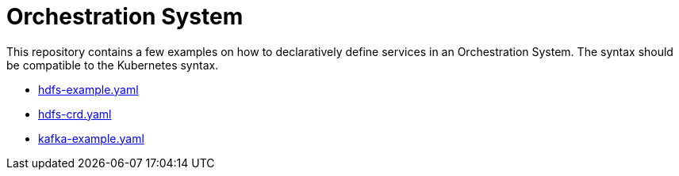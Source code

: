 = Orchestration System

This repository contains a few examples on how to declaratively define services in an Orchestration System. The syntax should be compatible to the Kubernetes syntax.

* link:hdfs-example.yaml[hdfs-example.yaml]
* link:hdfs-crd.yaml[hdfs-crd.yaml]
* link:kafka-example.yaml[kafka-example.yaml]
